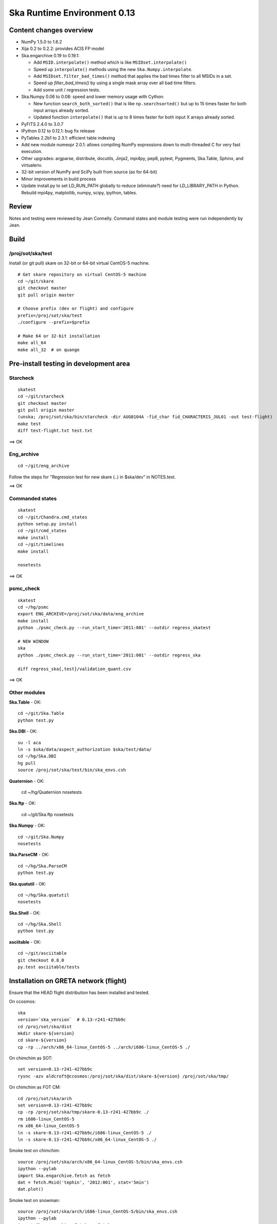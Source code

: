 Ska Runtime Environment 0.13
===========================================

.. Build and install this document with:
   rst2html.py --stylesheet=/proj/sot/ska/www/ASPECT/aspect.css \
        --embed-stylesheet NOTES.skare-0.13.rst NOTES.skare-0.13.html
   cp NOTES.skare-0.13.html /proj/sot/ska/www/ASPECT/skare-0.13.html

Content changes overview
------------------------

- NumPy 1.5.0 to 1.6.2

- Xija 0.2 to 0.2.2: provides ACIS FP model

- Ska.engarchive 0.19 to 0.19.1:

  - Add ``MSID.interpolate()`` method which is like ``MSIDset.interpolate()``
  - Speed up ``interpolate()`` methods using the new ``Ska.Numpy.interpolate``.
  - Add ``MSIDset.filter_bad_times()`` method that applies the bad
    times filter to all MSIDs in a set.
  - Speed up `filter_bad_times()` by using a single mask array over 
    all bad time filters.
  - Add some unit / regression tests.

- Ska.Numpy 0.06 to 0.08: speed and lower memory usage with Cython:

  - New function ``search_both_sorted()`` that is like ``np.searchsorted()``
    but up to 15 times faster for both input arrays already sorted.
  - Updated function ``interpolate()`` that is up to 8 times faster for
    both input X arrays already sorted.

- PyFITS 2.4.0 to 3.0.7

- IPython 0.12 to 0.12.1: bug fix release

- PyTables 2.2b1 to 2.3.1: efficient table indexing

- Add new module numexpr 2.0.1: allows compiling NumPy expressions
  down to multi-threaded C for very fast execution.

- Other upgrades: argparse, distribute, docutils, Jinja2,
  mpi4py, pep8, pytest, Pygments, Ska.Table, Sphinx, and virtualenv. 

- 32-bit version of NumPy and SciPy built from source (as for  64-bit)

- Minor improvements in build process

- Update install.py to set LD_RUN_PATH globally to reduce (eliminate?) need for
  LD_LIBRARY_PATH in Python.  Rebuild mpi4py, matplotlib, numpy, scipy,
  ipython, tables.

Review
------

Notes and testing were reviewed by Jean Connelly.  Command states and module
testing were run independently by Jean.

Build
-------

/proj/sot/ska/test
^^^^^^^^^^^^^^^^^^^

Install (or git pull) skare on 32-bit or 64-bit virtual CentOS-5 machine.
::

  # Get skare repository on virtual CentOS-5 machine
  cd ~/git/skare
  git checkout master
  git pull origin master

  # Choose prefix (dev or flight) and configure
  prefix=/proj/sot/ska/test
  ./configure --prefix=$prefix

  # Make 64 or 32-bit installation
  make all_64
  make all_32  # on quango

Pre-install testing in development area
----------------------------------------

Starcheck
^^^^^^^^^^^^
::

  skatest
  cd ~/git/starcheck
  git checkout master
  git pull origin master
  (unska; /proj/sot/ska/bin/starcheck -dir AUG0104A -fid_char fid_CHARACTERIS_JUL01 -out test-flight)
  make test
  diff test-flight.txt test.txt

==> OK

Eng_archive
^^^^^^^^^^^^
::

  cd ~/git/eng_archive

Follow the steps for "Regression test for new skare (..) in $ska/dev" in NOTES.test.

==> OK

Commanded states
^^^^^^^^^^^^^^^^^^
::

  skatest
  cd ~/git/Chandra.cmd_states
  python setup.py install
  cd ~/git/cmd_states
  make install
  cd ~/git/timelines
  make install

  nosetests

==> OK

psmc_check
^^^^^^^^^^
::

  skatest
  cd ~/hg/psmc
  export ENG_ARCHIVE=/proj/sot/ska/data/eng_archive
  make install
  python ./psmc_check.py --run_start_time='2011:001' --outdir regress_skatest

  # NEW WINDOW
  ska
  python ./psmc_check.py --run_start_time='2011:001' --outdir regress_ska

  diff regress_ska{,test}/validation_quant.csv

==> OK

Other modules
^^^^^^^^^^^^^

**Ska.Table** - OK::

  cd ~/git/Ska.Table
  python test.py

**Ska.DBI** - OK::   

  su -l aca
  ln -s $ska/data/aspect_authorization $ska/test/data/
  cd ~/hg/Ska.DBI
  hg pull
  source /proj/sot/ska/test/bin/ska_envs.csh
  
**Quaternion** - OK: 

  cd ~/hg/Quaternion
  nosetests

**Ska.ftp** - OK: 

  cd ~/git/Ska.ftp
  nosetests

**Ska.Numpy** - OK::

  cd ~/git/Ska.Numpy
  nosetests

**Ska.ParseCM** - OK::

  cd ~/hg/Ska.ParseCM
  python test.py

**Ska.quatutil** - OK::

  cd ~/hg/Ska.quatutil
  nosetests

**Ska.Shell** - OK::

  cd ~/hg/Ska.Shell
  python test.py

**asciitable** - OK::

  cd ~/git/asciitable
  git checkout 0.8.0
  py.test asciitable/tests

Installation on GRETA network (flight)
--------------------------------------

Ensure that the HEAD flight distribution has been installed and tested.

On ccosmos::

  ska
  version=`ska_version`  # 0.13-r241-427bb9c
  cd /proj/sot/ska/dist
  mkdir skare-${version}
  cd skare-${version}
  cp -rp ../arch/x86_64-linux_CentOS-5 ../arch/i686-linux_CentOS-5 ./

On chimchim as SOT::

  set version=0.13-r241-427bb9c
  rysnc -azv aldcroft@ccosmos:/proj/sot/ska/dist/skare-${version} /proj/sot/ska/tmp/

On chimchim as FOT CM::

  cd /proj/sot/ska/arch
  set version=0.13-r241-427bb9c
  cp -rp /proj/sot/ska/tmp/skare-0.13-r241-427bb9c ./
  rm i686-linux_CentOS-5
  rm x86_64-linux_CentOS-5
  ln -s skare-0.13-r241-427bb9c/i686-linux_CentOS-5 ./
  ln -s skare-0.13-r241-427bb9c/x86_64-linux_CentOS-5 ./

Smoke test on chimchim::

  source /proj/sot/ska/arch/x86_64-linux_CentOS-5/bin/ska_envs.csh
  ipython --pylab
  import Ska.engarchive.fetch as fetch
  dat = fetch.Msid('tephin', '2012:001', stat='5min')
  dat.plot()

Smoke test on snowman::

  source /proj/sot/ska/arch/i686-linux_CentOS-5/bin/ska_envs.csh
  ipython --pylab
  import Ska.engarchive.fetch as fetch
  dat = fetch.Msid('tephin', '2012:001', stat='5min')
  dat.plot()

One-time cleanup for a change in directory structure convention.  (Note that
the "r100" and "r200" are fictitious, the code that generated these SVN-like
revision numbers didn't exist for these earlier versions)::

  cd /proj/sot/ska/arch

  mkdir skare-0.11-r100-c0195da
  mv x86_64-linux_CentOS-5-0.11  skare-0.11-r100-c0195da/x86_64-linux_CentOS-5
  mv i686-linux_CentOS-5-0.11  skare-0.11-r100-c0195da/i686-linux_CentOS-5

  mkdir skare-0.12-r200-0512af5
  mv x86_64-linux_CentOS-5-0.12  skare-0.12-r200-0512af5/x86_64-linux_CentOS-5
  mv i686-linux_CentOS-5-0.12  skare-0.12-r200-0512af5/i686-linux_CentOS-5

Fallback::

  cd /proj/sot/ska/arch
  rm i686-linux_CentOS-5
  rm x86_64-linux_CentOS-5
  ln -s skare-0.12-r200-0512af5/i686-linux_CentOS-5 ./
  ln -s skare-0.12-r200-0512af5/x86_64-linux_CentOS-5 ./
  
Install eng_archive 0.19.1 executable scripts on chimchim as SOT::

  ska
  cd ~/git/eng_archive
  git pull origin master
  git checkout 0.19.1
  make install


Test on GRETA network (flight)
--------------------------------------

Test xija as SOT::

  ska
  cd ~/git/xija
  py.test xija/tests/

Test eng_archive::

  ska
  cd ~/git/eng_archive
  py.test tests/


Installation on GRETA network (test)
-------------------------------------

On ccosmos::

  # Create tarfile output for distribution to GRETA (after local testing)
  cd ~/git/skare
  version=`./ska_version.py`
  cd /proj/sot/ska/test
  tar zcf skare-${version}-test.tar.gz bin lib
  tar zcf skare-${version}-test-build.tar.gz build/*/*/.installed
  tar zcf skare-${version}-test-32.tar.gz arch/i686-linux_CentOS-5 
  tar zcf skare-${version}-test-64.tar.gz arch/x86_64-linux_CentOS-5
  mv skare-${version}*.tar.gz /proj/sot/ska/dist/

On chimchim::

  set version=0.13-r241-427bb9c
  cd /proj/sot/ska/tmp
  scp -p aldcroft@ccosmos:/proj/sot/ska/dist/skare-${version}-test* ./
  # then install

Installation on HEAD network (flight)
-------------------------------------

Copy the skare tar distribution binary to /proj/sot/ska/dist.
::

  # Do everything as aca
  su -l aca
  ska

  # Make copy of current arch dirs
  cd /proj/sot/ska/arch
  set version=`ska_version`
  mkdir -p skare-${version}
  cp -rp x86_64-linux_CentOS-5 skare-${version}/
  # Normally do this for i686, but it doesn't exist yet for skare-0.12
  cp -rp i686-linux_CentOS-5 skare-${version}/

  # For skare-0.13 ONLY:
  # Force re-build of these packages in order to set internal RPATH (see
  # email from Mark search "mbaski rpath")
  cd /proj/sot/ska/build/x86_64-linux_CentOS-5
  rm mpi4py-1.*/.installed numpy-1.*/.installed scipy-0.*/.installed
  rm matplotlib-1.1.0/.installed ipython-0.1*/.installed tables-2.*/.installed

  # Prepare for in-place installation
  cd ~/git/skare
  git pull
  git log  

  # Stop all cron jobs
  touch /proj/sot/ska/data/task_schedule/master_heart_attack
  # Wait at least a minute

  # Build updated skare 0.13 on ccosmos
  ./configure --prefix=/proj/sot/ska
  make all_64
  
  # For skare-0.13 ONLY:
  # Need to install an update to the eng_archive "update_archive.py" script
  # in $ska/share/eng_archive.
  cd ~/git/eng_archive
  make install

  # Build 32-bit version on quango
  ssh aca@quango
  cd ~/git/skare
  make all_32

  # TEST per instructions below

  # Allow all cron jobs to resume
  rm /proj/sot/ska/data/task_schedule/master_heart_attack


Post-install testing on HEAD
-----------------------------

Starcheck
^^^^^^^^^^^^
::

  cd ~/git/starcheck
  /proj/sot/ska/bin/starcheck -dir AUG0104A -fid_char fid_CHARACTERIS_JUL01 -out test.new
  diff test.7cb31b.txt test.new.txt

==> OK

Eng_archive
^^^^^^^^^^^^
::

  cd ~/git/eng_archive

Follow the steps for "Regression test for new skare in /proj/sot/ska" in NOTES.test.

==> OK

Commanded states
^^^^^^^^^^^^^^^^^^^
::

  cd ~/git/timelines
  nosetests

==> OK

Other modules
^^^^^^^^^^^^^

- Ska.Table: OK
- Ska.DBI: OK
- Quaternion (nose): OK
- Ska.ftp (nose): OK
- Ska.Numpy: OK
- Ska.ParseCM: OK
- Ska.quatutil: OK
- Ska.Shell: OK
- asciitable: OK


Notes
-----

REMEMBER to "make install" eng archive!


